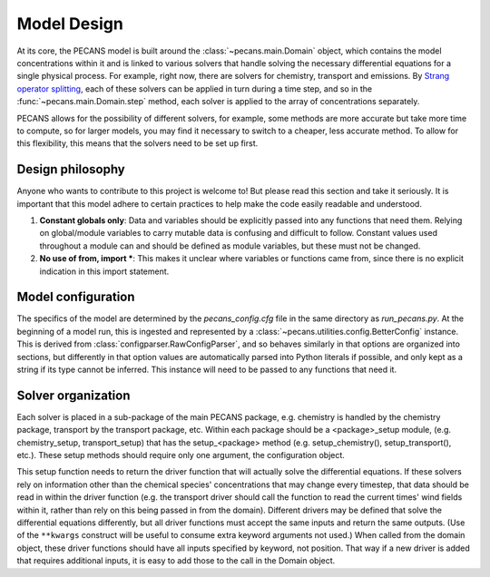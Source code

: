 Model Design
============

At its core, the PECANS model is built around the :class:`~pecans.main.Domain` object, which contains the model
concentrations within it and is linked to various solvers that handle solving the necessary differential equations for
a single physical process. For example, right now, there are solvers for chemistry, transport and emissions. By
`Strang operator splitting <https://en.wikipedia.org/wiki/Strang_splitting>`_, each of these solvers can be applied in
turn during a time step, and so in the :func:`~pecans.main.Domain.step` method, each solver is applied to the array of
concentrations separately.

PECANS allows for the possibility of different solvers, for example, some methods are more accurate but take more time
to compute, so for larger models, you may find it necessary to switch to a cheaper, less accurate method. To allow for
this flexibility, this means that the solvers need to be set up first.


Design philosophy
-----------------

Anyone who wants to contribute to this project is welcome to! But please read this section and take it seriously. It is
important that this model adhere to certain practices to help make the code easily readable and understood.

#. **Constant globals only**: Data and variables should be explicitly passed into any functions that need them. Relying
   on global/module variables to carry mutable data is confusing and difficult to follow. Constant values used
   throughout a module can and should be defined as module variables, but these must not be changed.

#. **No use of from, import \***: This makes it unclear where variables or functions came from, since there is no
   explicit indication in this import statement.

Model configuration
-------------------

The specifics of the model are determined by the `pecans_config.cfg` file in the same directory as `run_pecans.py`. At
the beginning of a model run, this is ingested and represented by a :class:`~pecans.utilities.config.BetterConfig`
instance. This is derived from :class:`configparser.RawConfigParser`, and so behaves similarly in that options are
organized into sections, but differently in that option values are automatically parsed into Python literals if possible,
and only kept as a string if its type cannot be inferred. This instance will need to be passed to any functions that
need it.


Solver organization
-------------------

Each solver is placed in a sub-package of the main PECANS package, e.g. chemistry is handled by the chemistry package,
transport by the transport package, etc. Within each package should be a <package>_setup module, (e.g. chemistry_setup,
transport_setup) that has the setup_<package> method (e.g. setup_chemistry(), setup_transport(), etc.). These setup
methods should require only one argument, the configuration object.

This setup function needs to return the driver function that will actually solve the differential equations. If these
solvers rely on information other than the chemical species' concentrations that may change every timestep, that data
should be read in within the driver function (e.g. the transport driver should call the function to read the current
times' wind fields within it, rather than rely on this being passed in from the domain). Different drivers may be
defined that solve the differential equations differently, but all driver functions must accept the same inputs and
return the same outputs. (Use of the ``**kwargs`` construct will be useful to consume extra keyword arguments not used.)
When called from the domain object, these driver functions should have all inputs specified by keyword, not position.
That way if a new driver is added that requires additional inputs, it is easy to add those to the call in the Domain
object.